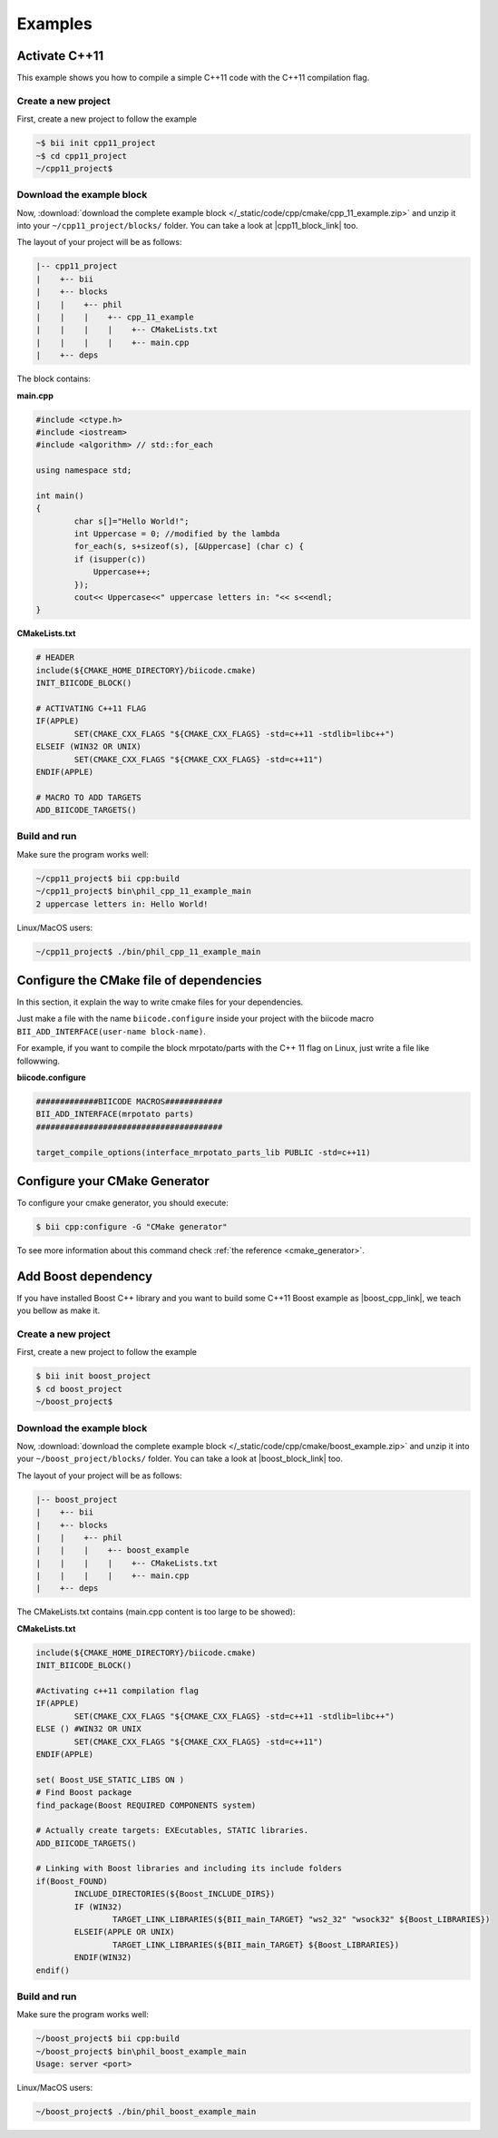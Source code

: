 .. _cmake_examples:


Examples
===============

Activate C++11
---------------------

This example shows you how to compile a simple C++11 code with the C++11 compilation flag.


Create a new project
^^^^^^^^^^^^^^^^^^^^^^

First, create a new project to follow the example

.. code-block:: bash

   ~$ bii init cpp11_project
   ~$ cd cpp11_project
   ~/cpp11_project$ 

Download the example block
^^^^^^^^^^^^^^^^^^^^^^^^^^^^

Now, :download:`download the complete example block </_static/code/cpp/cmake/cpp_11_example.zip>` and unzip it into your ``~/cpp11_project/blocks/`` folder. You can take a look at |cpp11_block_link| too.


.. |cpp11_block_link| raw:: html

   <a href="http://www.biicode.com/phil/phil/cpp_11_example/master" target="_blank">this example block in our website</a>


The layout of your project will be as follows:

.. code-block:: text

   |-- cpp11_project
   |    +-- bii
   |    +-- blocks
   |    |    +-- phil
   |    |    |    +-- cpp_11_example
   |    |    |    |    +-- CMakeLists.txt
   |    |    |    |    +-- main.cpp
   |    +-- deps

The block contains:

**main.cpp**

.. code-block:: cpp

	#include <ctype.h>
	#include <iostream>
	#include <algorithm> // std::for_each

	using namespace std;

	int main()
	{
		char s[]="Hello World!";
		int Uppercase = 0; //modified by the lambda
		for_each(s, s+sizeof(s), [&Uppercase] (char c) {
		if (isupper(c))
		    Uppercase++;
		});
		cout<< Uppercase<<" uppercase letters in: "<< s<<endl;
	}

**CMakeLists.txt**

.. code-block:: cmake

	# HEADER
	include(${CMAKE_HOME_DIRECTORY}/biicode.cmake)
	INIT_BIICODE_BLOCK()

	# ACTIVATING C++11 FLAG
	IF(APPLE)
		SET(CMAKE_CXX_FLAGS "${CMAKE_CXX_FLAGS} -std=c++11 -stdlib=libc++")
	ELSEIF (WIN32 OR UNIX)
		SET(CMAKE_CXX_FLAGS "${CMAKE_CXX_FLAGS} -std=c++11")
	ENDIF(APPLE)

	# MACRO TO ADD TARGETS
	ADD_BIICODE_TARGETS()

Build and run
^^^^^^^^^^^^^^^^

Make sure the program works well:

.. code-block:: bash

   ~/cpp11_project$ bii cpp:build
   ~/cpp11_project$ bin\phil_cpp_11_example_main
   2 uppercase letters in: Hello World!

.. container:: infonote

    Linux/MacOS users:

    .. code-block:: bash

      ~/cpp11_project$ ./bin/phil_cpp_11_example_main


Configure the CMake file of dependencies
-----------------------------------------

In this section, it explain the way to write cmake files for your dependencies.

Just make a file with the name ``biicode.configure`` inside your project with the biicode macro ``BII_ADD_INTERFACE(user-name block-name)``.

For example, if you want to compile the block mrpotato/parts with the C++ 11 flag on Linux, just write a file like followwing.
 
**biicode.configure**

.. code-block:: cmake

	#############BIICODE MACROS############
	BII_ADD_INTERFACE(mrpotato parts)
	#######################################

	target_compile_options(interface_mrpotato_parts_lib PUBLIC -std=c++11)



Configure your CMake Generator
-------------------------------

To configure your cmake generator, you should execute:

.. code-block:: bash

	$ bii cpp:configure -G "CMake generator"


To see more information about this command check :ref:`the reference <cmake_generator>`.

Add Boost dependency
------------------------

If you have installed Boost C++ library and you want to build some C++11 Boost example as |boost_cpp_link|, we teach you bellow as make it.

.. |boost_cpp_link| raw:: html

   <a href="http://www.boost.org/doc/libs/1_55_0/doc/html/boost_asio/example/cpp11/allocation/server.cpp" target="_blank">server.cpp</a>

Create a new project
^^^^^^^^^^^^^^^^^^^^^^

First, create a new project to follow the example

.. code-block:: bash

   $ bii init boost_project
   $ cd boost_project
   ~/boost_project$ 


Download the example block
^^^^^^^^^^^^^^^^^^^^^^^^^^^^

Now, :download:`download the complete example block </_static/code/cpp/cmake/boost_example.zip>` and unzip it into your ``~/boost_project/blocks/`` folder. You can take a look at |boost_block_link| too.


.. |boost_block_link| raw:: html

   <a href="http://www.biicode.com/phil/phil/boost_example/master" target="_blank">this example block in our website</a>


The layout of your project will be as follows:

.. code-block:: text

   |-- boost_project
   |    +-- bii
   |    +-- blocks
   |    |    +-- phil
   |    |    |    +-- boost_example
   |    |    |    |    +-- CMakeLists.txt
   |    |    |    |    +-- main.cpp
   |    +-- deps

The CMakeLists.txt contains (main.cpp content is too large to be showed):

**CMakeLists.txt**

.. code-block:: cmake

	include(${CMAKE_HOME_DIRECTORY}/biicode.cmake)
	INIT_BIICODE_BLOCK() 

	#Activating c++11 compilation flag
	IF(APPLE)
		SET(CMAKE_CXX_FLAGS "${CMAKE_CXX_FLAGS} -std=c++11 -stdlib=libc++")
	ELSE () #WIN32 OR UNIX
		SET(CMAKE_CXX_FLAGS "${CMAKE_CXX_FLAGS} -std=c++11")
	ENDIF(APPLE)

	set( Boost_USE_STATIC_LIBS ON )
	# Find Boost package
	find_package(Boost REQUIRED COMPONENTS system)

	# Actually create targets: EXEcutables, STATIC libraries.
	ADD_BIICODE_TARGETS()

	# Linking with Boost libraries and including its include folders
	if(Boost_FOUND)
		INCLUDE_DIRECTORIES(${Boost_INCLUDE_DIRS})
		IF (WIN32)
			TARGET_LINK_LIBRARIES(${BII_main_TARGET} "ws2_32" "wsock32" ${Boost_LIBRARIES})
		ELSEIF(APPLE OR UNIX)
			TARGET_LINK_LIBRARIES(${BII_main_TARGET} ${Boost_LIBRARIES})
		ENDIF(WIN32)
	endif()


Build and run
^^^^^^^^^^^^^^^^

Make sure the program works well:

.. code-block:: bash

   ~/boost_project$ bii cpp:build
   ~/boost_project$ bin\phil_boost_example_main
   Usage: server <port>

.. container:: infonote

    Linux/MacOS users:

    .. code-block:: bash

      ~/boost_project$ ./bin/phil_boost_example_main

